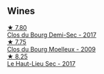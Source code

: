 
** Wines

#+begin_export html
<div class="flex-container">
  <a class="flex-item flex-item-left" href="/wines/5cc200a2-74dc-4d09-915f-bc4240a5c15f.html">
    <img class="flex-bottle" src="/images/5c/c200a2-74dc-4d09-915f-bc4240a5c15f/2023-05-06-11-48-19-IMG-6799@512.webp"></img>
    <section class="h">★ 7.80</section>
    <section class="h text-bolder">Clos du Bourg Demi-Sec - 2017</section>
  </a>

  <a class="flex-item flex-item-right" href="/wines/748bf160-f687-4640-8855-1fb78d16fc5f.html">
    <img class="flex-bottle" src="/images/74/8bf160-f687-4640-8855-1fb78d16fc5f/2023-10-10-07-51-24-EC3327AA-517A-4927-AF76-F093D2CD86B1-1-105-c@512.webp"></img>
    <section class="h">★ 7.75</section>
    <section class="h text-bolder">Clos du Bourg Moelleux - 2009</section>
  </a>

  <a class="flex-item flex-item-left" href="/wines/b01e1456-ec9c-4ba4-ab6e-b8f05530b1ef.html">
    <img class="flex-bottle" src="/images/b0/1e1456-ec9c-4ba4-ab6e-b8f05530b1ef/2022-07-30-10-53-36-C46E4A6F-75F3-4654-A3F5-002F8711F208-1-105-c@512.webp"></img>
    <section class="h">★ 8.25</section>
    <section class="h text-bolder">Le Haut-Lieu Sec - 2017</section>
  </a>

</div>
#+end_export
